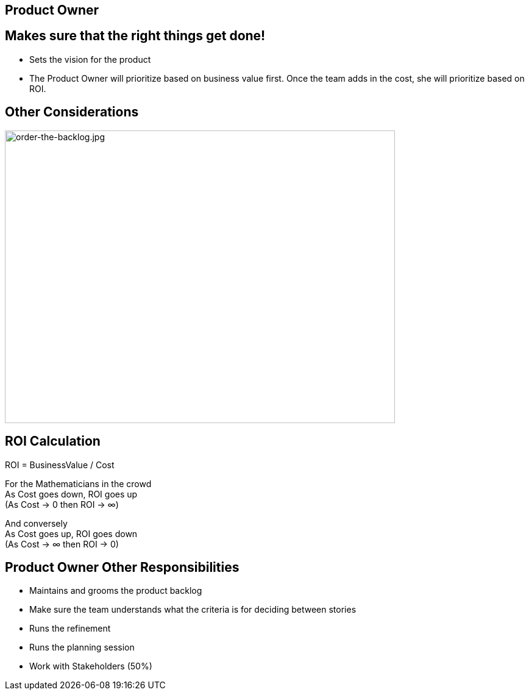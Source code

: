 ## Product Owner


## Makes sure that the right things get done!
- Sets the vision for the product
- The Product Owner will prioritize based on business value first. Once the team adds in the cost, she will prioritize based on ROI.

## Other Considerations 

image::order-the-backlog.jpg[order-the-backlog.jpg,640,480]

## ROI Calculation

ROI = BusinessValue / Cost

For the Mathematicians in the crowd +
As Cost goes down, ROI goes up + 
(As Cost → 0 then ROI → ∞) 

And conversely +
As Cost goes up, ROI goes down +
(As Cost → ∞ then ROI → 0)

## Product Owner Other Responsibilities
- Maintains and grooms the product backlog
- Make sure the team understands what the criteria is for deciding between stories
- Runs the refinement
- Runs the planning session
- Work with Stakeholders (50%)



